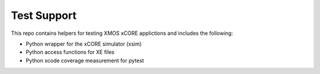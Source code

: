 
Test Support
============

This repo contains helpers for testing XMOS xCORE applictions and includes the following:

- Python wrapper for the xCORE simulator (xsim)
- Python access functions for XE files
- Python xcode coverage measurement for pytest

